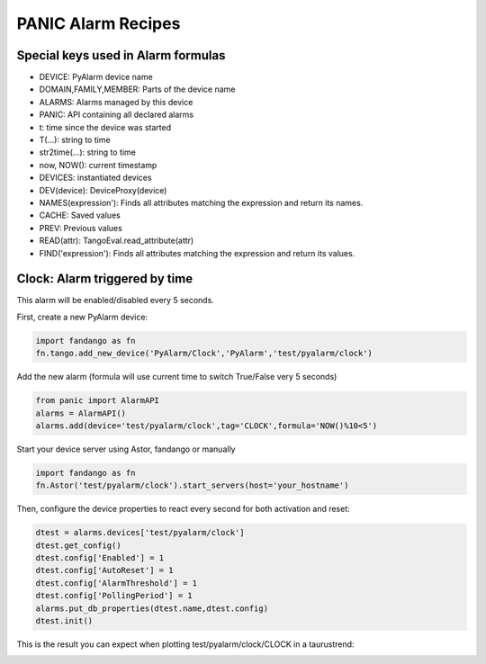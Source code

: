 PANIC Alarm Recipes
===================

Special keys used in Alarm formulas
-----------------------------------

- DEVICE: PyAlarm device name
- DOMAIN,FAMILY,MEMBER: Parts of the device  name
- ALARMS: Alarms managed by this device
- PANIC: API containing all declared alarms
- t: time since the device was started

- T(...): string to time
- str2time(...): string to time
- now, NOW(): current timestamp
- DEVICES: instantiated devices
- DEV(device): DeviceProxy(device)
- NAMES(expression'): Finds all attributes matching the expression and return its names.
- CACHE: Saved values
- PREV: Previous values
- READ(attr): TangoEval.read_attribute(attr)
- FIND('expression'): Finds all attributes matching the expression and return its values.

Clock: Alarm triggered by time
------------------------------

This alarm will be enabled/disabled every 5 seconds.

First, create a new PyAlarm device:

.. code-block:: python

 import fandango as fn
 fn.tango.add_new_device('PyAlarm/Clock','PyAlarm','test/pyalarm/clock')

Add the new alarm (formula will use current time to switch True/False very 5 seconds)

.. code-block:: python
 
 from panic import AlarmAPI
 alarms = AlarmAPI()
 alarms.add(device='test/pyalarm/clock',tag='CLOCK',formula='NOW()%10<5')

Start your device server using Astor, fandango or manually

.. code-block:: python

 import fandango as fn
 fn.Astor('test/pyalarm/clock').start_servers(host='your_hostname')

Then, configure the device properties to react every second for both activation and reset:

.. code-block:: python

 dtest = alarms.devices['test/pyalarm/clock']
 dtest.get_config()
 dtest.config['Enabled'] = 1
 dtest.config['AutoReset'] = 1
 dtest.config['AlarmThreshold'] = 1
 dtest.config['PollingPeriod'] = 1
 alarms.put_db_properties(dtest.name,dtest.config)
 dtest.init()
 
This is the result you can expect when plotting test/pyalarm/clock/CLOCK in a taurustrend:
 
.. image:: clock-events.png
   :height: 100px
   :width: 200 px
   :scale: 50 %
   :alt: alternate text
   :align: right  
  
  
